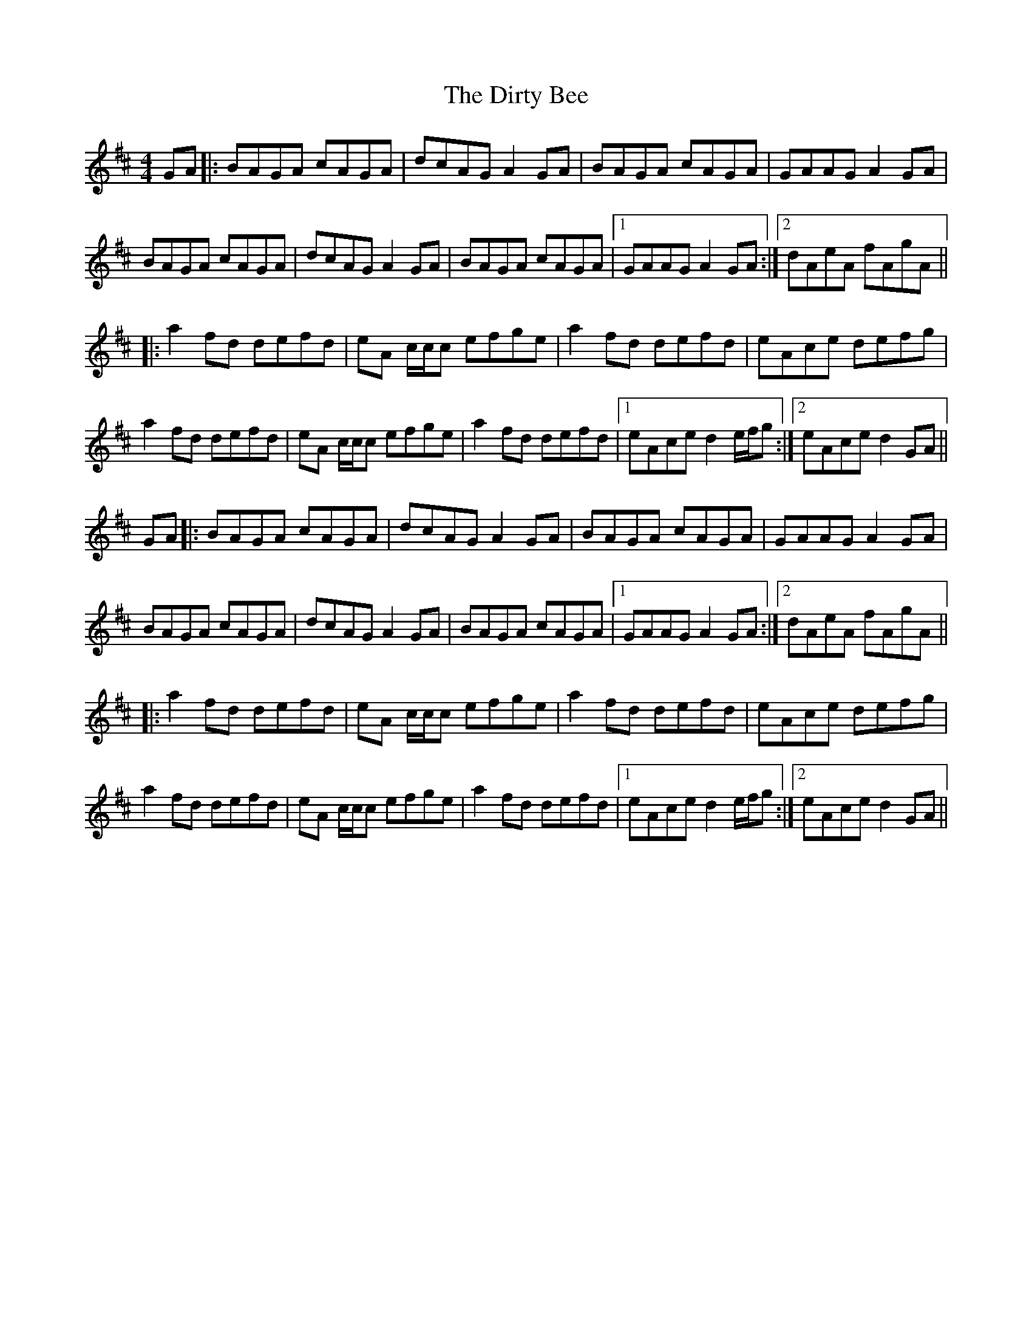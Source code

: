 X: 10206
T: Dirty Bee, The
R: reel
M: 4/4
K: Dmajor
GA|:BAGA cAGA|dcAG A2 GA|BAGA cAGA|GAAG A2 GA|
BAGA cAGA|dcAG A2 GA|BAGA cAGA|1 GAAG A2 GA:|2 dAeA fAgA||
|:a2 fd defd|eA c/c/c efge|a2 fd defd|eAce defg|
a2 fd defd|eA c/c/c efge|a2 fd defd|1 eAce d2 e/f/g:|2 eAce d2 GA||
GA|:BAGA cAGA|dcAG A2 GA|BAGA cAGA|GAAG A2 GA|
BAGA cAGA|dcAG A2 GA|BAGA cAGA|1 GAAG A2 GA:|[K: Dmaj][2 dAeA fAgA||
|:a2 fd defd|eA c/c/c efge|a2 fd defd|eAce defg|
a2 fd defd|eA c/c/c efge|a2 fd defd|1 eAce d2 e/f/g:|2 eAce d2 GA||

